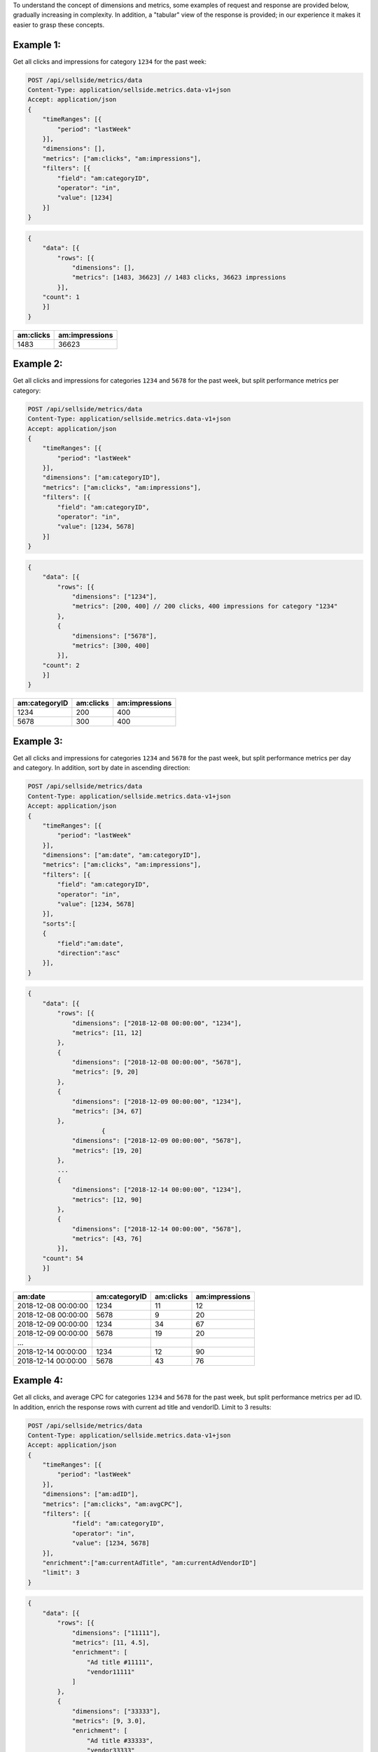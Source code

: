 To understand the concept of dimensions and metrics, some examples of request and response are provided below, gradually increasing in complexity. In addition, a "tabular" view of the response is provided; in our experience it makes it easier to grasp these concepts.

Example 1:
************************************************************************

Get all clicks and impressions for category ``1234`` for the past week:


.. code:: javascript


    POST /api/sellside/metrics/data
    Content-Type: application/sellside.metrics.data-v1+json
    Accept: application/json
    {
        "timeRanges": [{
            "period": "lastWeek"
        }],
        "dimensions": [],
        "metrics": ["am:clicks", "am:impressions"],
        "filters": [{
            "field": "am:categoryID",
            "operator": "in",
            "value": [1234]
        }]
    }


.. code:: javascript

    {
        "data": [{
            "rows": [{
                "dimensions": [],
                "metrics": [1483, 36623] // 1483 clicks, 36623 impressions
            }],
        "count": 1
        }]
    }


==========   ===================
am:clicks     am:impressions
==========   ===================
1483          36623
==========   ===================

Example 2:
************************************************************************

Get all clicks and impressions for categories ``1234`` and ``5678`` for the past week, but split performance metrics per category:


.. code:: javascript


    POST /api/sellside/metrics/data
    Content-Type: application/sellside.metrics.data-v1+json
    Accept: application/json
    {
        "timeRanges": [{
            "period": "lastWeek"
        }],
        "dimensions": ["am:categoryID"],
        "metrics": ["am:clicks", "am:impressions"],
        "filters": [{
            "field": "am:categoryID",
            "operator": "in",
            "value": [1234, 5678]
        }]
    }


.. code:: javascript

    {
        "data": [{
            "rows": [{
                "dimensions": ["1234"],
                "metrics": [200, 400] // 200 clicks, 400 impressions for category "1234"
            },
            {
                "dimensions": ["5678"],
                "metrics": [300, 400]
            }],
        "count": 2            
        }]
    }


===============   ==========   ===================
 am:categoryID    am:clicks     am:impressions
===============   ==========   ===================
    1234           200          400
    5678           300          400
===============   ==========   ===================


Example 3:
************************************************************************

Get all clicks and impressions for categories ``1234`` and ``5678`` for the past week, but split performance metrics per day and category. In addition, sort by date in ascending direction:

.. code:: javascript


    POST /api/sellside/metrics/data
    Content-Type: application/sellside.metrics.data-v1+json
    Accept: application/json
    {
        "timeRanges": [{
            "period": "lastWeek"
        }],
        "dimensions": ["am:date", "am:categoryID"],
        "metrics": ["am:clicks", "am:impressions"],
        "filters": [{
            "field": "am:categoryID",
            "operator": "in",
            "value": [1234, 5678]
        }],
        "sorts":[
        {
            "field":"am:date",
            "direction":"asc"
        }],
    }


.. code:: javascript

    {
        "data": [{
            "rows": [{
                "dimensions": ["2018-12-08 00:00:00", "1234"],
                "metrics": [11, 12]
            },
            {
                "dimensions": ["2018-12-08 00:00:00", "5678"],
                "metrics": [9, 20]
            },
            {
                "dimensions": ["2018-12-09 00:00:00", "1234"],
                "metrics": [34, 67]
            },
                        {
                "dimensions": ["2018-12-09 00:00:00", "5678"],
                "metrics": [19, 20]
            },
            ...
            {
                "dimensions": ["2018-12-14 00:00:00", "1234"],
                "metrics": [12, 90]
            },
            {
                "dimensions": ["2018-12-14 00:00:00", "5678"],
                "metrics": [43, 76]
            }],
        "count": 54            
        }]
    }


=====================   ===============   ==========   ===================
  am:date                 am:categoryID    am:clicks     am:impressions
=====================   ===============   ==========   ===================
 2018-12-08 00:00:00        1234           11           12
 2018-12-08 00:00:00        5678           9            20
 2018-12-09 00:00:00        1234           34           67
 2018-12-09 00:00:00        5678           19           20
 ...
 2018-12-14 00:00:00        1234           12           90
 2018-12-14 00:00:00        5678           43           76 
=====================   ===============   ==========   ===================


Example 4:
************************************************************************

Get all clicks, and average CPC for categories ``1234`` and ``5678`` for the past week, but split performance metrics per ad ID. In addition, enrich the response rows with current ad title and vendorID. Limit to 3 results:


.. code:: javascript

    POST /api/sellside/metrics/data
    Content-Type: application/sellside.metrics.data-v1+json
    Accept: application/json
    {
        "timeRanges": [{
            "period": "lastWeek"
        }],
        "dimensions": ["am:adID"],
        "metrics": ["am:clicks", "am:avgCPC"],
        "filters": [{
                "field": "am:categoryID",
                "operator": "in",
                "value": [1234, 5678]
        }],
        "enrichment":["am:currentAdTitle", "am:currentAdVendorID"]
        "limit": 3
    }



.. code:: javascript

    {
        "data": [{
            "rows": [{
                "dimensions": ["11111"],
                "metrics": [11, 4.5],
                "enrichment": [
                    "Ad title #11111",
                    "vendor11111"
                ]
            },
            {
                "dimensions": ["33333"],
                "metrics": [9, 3.0],
                "enrichment": [
                    "Ad title #33333",
                    "vendor33333"
                ]
            },
            {
                "dimensions": ["22222"],
                "metrics": [34,  2.3],
                    "enrichment": [
                    "Ad title #33333",
                    "vendor33333"
                ]
            }],
        "count": 3
        }]
    }


=====================   ==============   ===================  ====================   =====================
  am:adID                 am:clicks       am:avgCPC           am:currentAdTitle       am:currentAdVendorID      
=====================   ==============   ===================  ====================   =====================
11111                       11            4.5                  Ad title #11111         vendor11111
33333                       9             3.0                  Ad title #33333         vendor33333
22222                       34            2.3                  Ad title #22222         vendor22222
=====================   ==============   ===================  ====================   =====================

**Final remark**: in the :ref:`SQL note <SQL-note>`, the enrichment fields can be seen as a left outer join operation.
